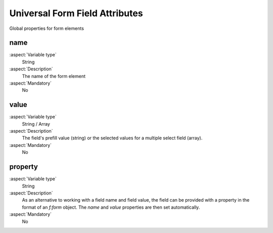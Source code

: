 

.. _UniversalFormFieldAttributes:

Universal Form Field Attributes
===============================

Global properties for form elements


name
----

:aspect:`Variable type`
   String

:aspect:`Description`
   The name of the form element


:aspect:`Mandatory`
   No

value
-----

:aspect:`Variable type`
   String / Array

:aspect:`Description`
   The field's prefill value (string) or the selected values for a multiple select field (array).


:aspect:`Mandatory`
    No

property
--------

:aspect:`Variable type`
    String

:aspect:`Description`
    As an alternative to working with a field name and field value, the field can be provided with a property in the
    format of an `f:form` object. The `name` and `value` properties are then set automatically.


:aspect:`Mandatory`
    No
